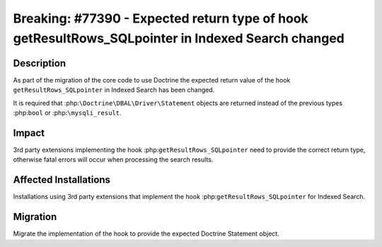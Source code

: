 ==================================================================================================
Breaking: #77390 - Expected return type of hook getResultRows_SQLpointer in Indexed Search changed
==================================================================================================

Description
===========

As part of the migration of the core code to use Doctrine the expected return value of the hook
``getResultRows_SQLpointer`` in Indexed Search has been changed.

It is required that :php:``\Doctrine\DBAL\Driver\Statement`` objects are returned instead of the
previous types :php:``bool`` or :php:``\mysqli_result``.


Impact
======

3rd party extensions implementing the hook :php:``getResultRows_SQLpointer`` need to provide the
correct return type, otherwise fatal errors will occur when processing the search results.


Affected Installations
======================

Installations using 3rd party extensions that implement the hook :php:``getResultRows_SQLpointer``
for Indexed Search.


Migration
=========

Migrate the implementation of the hook to provide the expected Doctrine Statement object.
